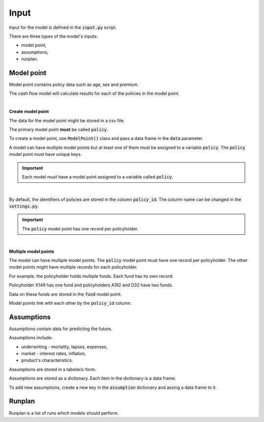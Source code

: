 Input
=====

Input for the model is defined in the :code:`input.py` script.

There are three types of the model's inputs:

* model point,
* assumptions,
* runplan.

Model point
-----------

Model point contains policy data such as age, sex and premium.

..  code-block:: python
    :caption: input.py

    from cashflower import ModelPoint

    policy = ModelPoint(data=pd.DataFrame({"policy_id": [1, 2, 3]}))


The cash flow model will calculate results for each of the policies in the model point.

|

**Create model point**

The data for the model point might be stored in a csv file.

..  code-block::
    :caption: data-policy.csv

    policy_id,age,sex,premium
    X149,45,F,100
    A192,57,M,130
    D32,18,F,50

The primary model point **must** be called :code:`policy`.

..  code-block:: python
    :caption: input.py

    from cashflower import ModelPoint

    policy = ModelPoint(data=pd.read_csv("data-policy.csv"))

To create a model point, use :code:`ModelPoint()` class and pass a data frame in the :code:`data` parameter.

A model can have multiple model points but at least one of them must be assigned to a variable :code:`policy`.
The :code:`policy` model point must have unique keys.

.. IMPORTANT::
   Each model must have a model point assigned to a variable called :code:`policy`.

|

By default, the identifiers of policies are stored in the column :code:`policy_id`.
The column name can be changed in the :code:`settings.py`.

.. IMPORTANT::
   The :code:`policy` model point has one record per policyholder.

|

**Multiple model points**

The model can have multiple model points. The :code:`policy` model point must have one record per policyholder.
The other model points might have multiple records for each policyholder.

For example, the policyholder holds multiple funds. Each fund has its own record.

..  code-block::
    :caption: data-fund.csv

    policy_id,fund_code,fund_value
    X149,10,15000
    A192,10,3000
    A192,12,9000
    D32,8,12500
    D32,14,12500

Policyholder X149 has one fund and policyholders A192 and D32 have two funds.

Data on these funds are stored in the :code:`fund` model point.

..  code-block:: python
    :caption: input.py

    from cashflower import ModelPoint

    policy = ModelPoint(data=pd.read_csv("data-policy.csv"))
    fund = ModelPoint(data=pd.read_csv("data-fund.csv"))

Model points link with each other by the :code:`policy_id` column.


Assumptions
-----------

Assumptions contain data for predicting the future.

..  code-block:: python
    :caption: input.py

    import pandas as pd

    assumption = dict()
    assumption["mortality"] = pd.read_csv("input/mortality.csv", index_col="AGE")
    assumption["interest_rates"] = pd.read_csv("input/interest_rates.csv", index_col="T")


Assumptions include:

* underwriting - mortality, lapses, expenses,
* market - interest rates, inflation,
* product's characteristics.

Assumptions are stored in a tabelaric form.

..  code-block::
    :caption: mortality.csv

    AGE,MALE,FEMALE
    0,0.003890,0.003150
    1,0.000280,0.000190
    2,0.000190,0.000140
    3,0.000150,0.000110
    4,0.000120,0.000090
    5,0.000100,0.000080
    [...]

..  code-block::
    :caption: interest_rates.csv

    T,VALUE
    1,0.00736
    2,0.01266
    3,0.01449
    4,0.01610
    5,0.01687
    [...]

Assumptions are stored as a dictionary. Each item in the dictionary is a data frame.

..  code-block:: python
    :caption: input.py

    import pandas as pd

    assumption = dict()
    assumption["mortality"] = pd.read_csv("mortality.csv", index_col="AGE")
    assumption["interest_rates"] = pd.read_csv("interest_rates.csv", index_col="T")

To add new assumptions, create a new key in the :code:`assumption` dictionary and assing a data frame to it.

Runplan
-------

Runplan is a list of runs which models should perform.

..  code-block:: python
    :caption: input.py

    import pandas as pd
    from cashflower import Runplan, ModelPoint

    runplan = Runplan(data=pd.DataFrame({
        "version": [1, 2, 3],
        "shock": [0, 0.05, -0.05]
    }))
